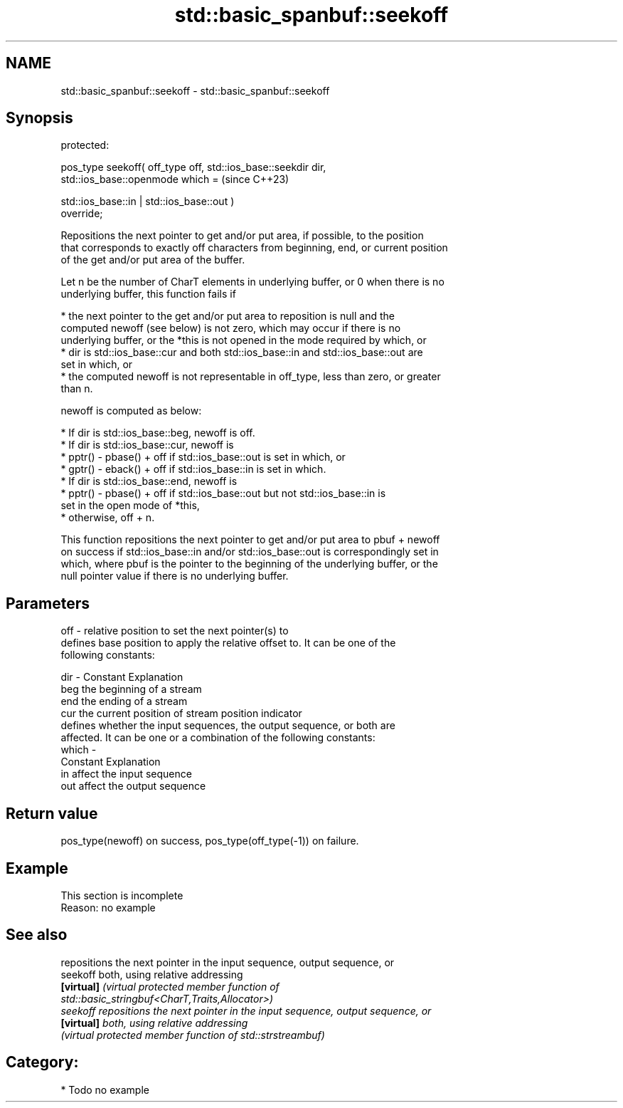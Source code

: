 .TH std::basic_spanbuf::seekoff 3 "2024.06.10" "http://cppreference.com" "C++ Standard Libary"
.SH NAME
std::basic_spanbuf::seekoff \- std::basic_spanbuf::seekoff

.SH Synopsis
   protected:

   pos_type seekoff( off_type off, std::ios_base::seekdir dir,
                     std::ios_base::openmode which =                      (since C++23)

                         std::ios_base::in | std::ios_base::out )
   override;

   Repositions the next pointer to get and/or put area, if possible, to the position
   that corresponds to exactly off characters from beginning, end, or current position
   of the get and/or put area of the buffer.

   Let n be the number of CharT elements in underlying buffer, or 0 when there is no
   underlying buffer, this function fails if

     * the next pointer to the get and/or put area to reposition is null and the
       computed newoff (see below) is not zero, which may occur if there is no
       underlying buffer, or the *this is not opened in the mode required by which, or
     * dir is std::ios_base::cur and both std::ios_base::in and std::ios_base::out are
       set in which, or
     * the computed newoff is not representable in off_type, less than zero, or greater
       than n.

   newoff is computed as below:

     * If dir is std::ios_base::beg, newoff is off.
     * If dir is std::ios_base::cur, newoff is
          * pptr() - pbase() + off if std::ios_base::out is set in which, or
          * gptr() - eback() + off if std::ios_base::in is set in which.
     * If dir is std::ios_base::end, newoff is
          * pptr() - pbase() + off if std::ios_base::out but not std::ios_base::in is
            set in the open mode of *this,
          * otherwise, off + n.

   This function repositions the next pointer to get and/or put area to pbuf + newoff
   on success if std::ios_base::in and/or std::ios_base::out is correspondingly set in
   which, where pbuf is the pointer to the beginning of the underlying buffer, or the
   null pointer value if there is no underlying buffer.

.SH Parameters

   off   - relative position to set the next pointer(s) to
           defines base position to apply the relative offset to. It can be one of the
           following constants:

   dir   - Constant Explanation
           beg      the beginning of a stream
           end      the ending of a stream
           cur      the current position of stream position indicator
           defines whether the input sequences, the output sequence, or both are
           affected. It can be one or a combination of the following constants:
   which -
           Constant Explanation
           in       affect the input sequence
           out      affect the output sequence

.SH Return value

   pos_type(newoff) on success, pos_type(off_type(-1)) on failure.

.SH Example

    This section is incomplete
    Reason: no example

.SH See also

             repositions the next pointer in the input sequence, output sequence, or
   seekoff   both, using relative addressing
   \fB[virtual]\fP \fI\fI(virtual protected member function\fP of\fP
             std::basic_stringbuf<CharT,Traits,Allocator>)
   seekoff   repositions the next pointer in the input sequence, output sequence, or
   \fB[virtual]\fP both, using relative addressing
             \fI(virtual protected member function of std::strstreambuf)\fP

.SH Category:
     * Todo no example
